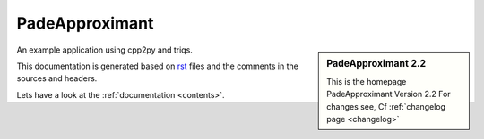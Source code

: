 .. _welcome:

PadeApproximant
=========

.. sidebar:: PadeApproximant 2.2

   This is the homepage PadeApproximant Version 2.2
   For changes see, Cf :ref:`changelog page <changelog>`

An example application using cpp2py and triqs.

This documentation is generated based on `rst <https://de.wikipedia.org/wiki/ReStructuredText>`_ files
and the comments in the sources and headers.

Lets have a look at the :ref:`documentation <contents>`.
